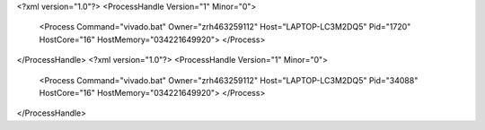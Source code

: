 <?xml version="1.0"?>
<ProcessHandle Version="1" Minor="0">
    <Process Command="vivado.bat" Owner="zrh463259112" Host="LAPTOP-LC3M2DQ5" Pid="1720" HostCore="16" HostMemory="034221649920">
    </Process>
</ProcessHandle>
<?xml version="1.0"?>
<ProcessHandle Version="1" Minor="0">
    <Process Command="vivado.bat" Owner="zrh463259112" Host="LAPTOP-LC3M2DQ5" Pid="34088" HostCore="16" HostMemory="034221649920">
    </Process>
</ProcessHandle>
